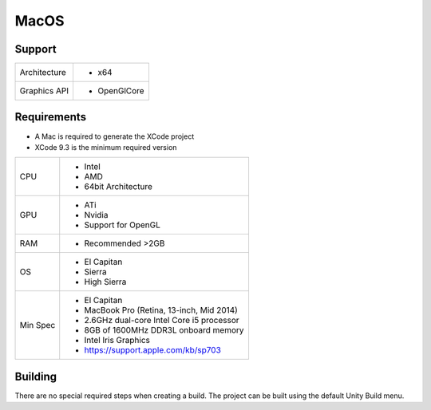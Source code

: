MacOS
============================================================

Support
------------------------------------------------------------

==================   ======================================================================================================
Architecture         - x64
Graphics API         - OpenGlCore
==================   ======================================================================================================

Requirements
------------------------------------------------------------

* A Mac is required to generate the XCode project
* XCode 9.3 is the minimum required version

==================   ======================================================================================================
CPU                  - Intel
                     - AMD
                     - 64bit Architecture
GPU                  - ATi 
                     - Nvidia
                     - Support for OpenGL
RAM                  - Recommended >2GB
OS                   - El Capitan
                     - Sierra
                     - High Sierra
Min Spec             - El Capitan
                     - MacBook Pro (Retina, 13-inch, Mid 2014)
                     - 2.6GHz dual-core Intel Core i5 processor
                     - 8GB of 1600MHz DDR3L onboard memory
                     - Intel Iris Graphics
                     - https://support.apple.com/kb/sp703
==================   ======================================================================================================

Building
------------------------------------------------------------
There are no special required steps when creating a build. The project can be built using the default Unity Build menu.
